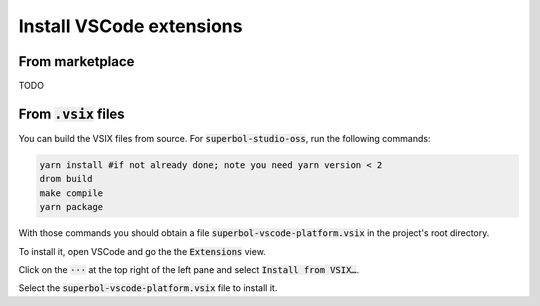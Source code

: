 Install VSCode extensions
=========================

From marketplace
----------------

TODO

From :code:`.vsix` files
------------------------

You can build the VSIX files from source.  For :code:`superbol-studio-oss`, run the following
commands:

.. code-block:: shell

    yarn install #if not already done; note you need yarn version < 2
    drom build
    make compile
    yarn package

With those commands you should obtain a file
:code:`superbol-vscode-platform.vsix` in the project's root directory.

To install it, open VSCode and go the the :code:`Extensions` view.

Click on the :code:`⋅⋅⋅` at the top right of the left pane and select :code:`Install from VSIX…`.

Select the :code:`superbol-vscode-platform.vsix` file to install it.

